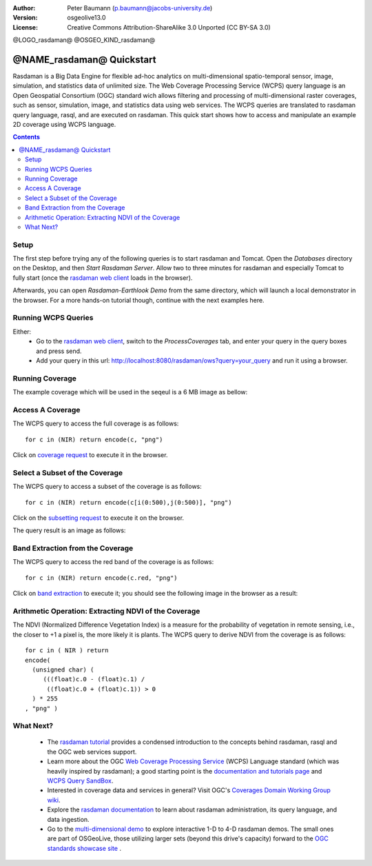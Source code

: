 :Author: Peter Baumann (p.baumann@jacobs-university.de)
:Version: osgeolive13.0
:License: Creative Commons Attribution-ShareAlike 3.0 Unported  (CC BY-SA 3.0)


@LOGO_rasdaman@
@OSGEO_KIND_rasdaman@

.. _rasdaman-quickstart:

****************************************
@NAME_rasdaman@ Quickstart
****************************************

Rasdaman is a Big Data Engine for flexible ad-hoc analytics on multi-dimensional spatio-temporal sensor, image, simulation, and statistics data of unlimited size.
The Web Coverage Processing Service (WCPS) query language is an Open Geospatial Consortium (OGC) standard wich allows filtering and processing of multi-dimensional raster
coverages, such as sensor, simulation, image, and statistics data using web services. The WCPS queries are translated to rasdaman query language, rasql, and are executed
on rasdaman. This quick start shows how to access and manipulate an example 2D coverage using WCPS language.

.. contents:: Contents


Setup
================================================================================

The first step before trying any of the following queries is to start rasdaman
and Tomcat. Open the *Databases* directory on the Desktop, and then
*Start Rasdaman Server*. Allow two to three minutes for rasdaman and especially
Tomcat to fully start (once the
`rasdaman web client <http://localhost:8080/rasdaman/ows>`_ loads in the browser).

Afterwards, you can open *Rasdaman-Earthlook Demo* from the same directory,
which will launch a local demonstrator in the browser. For a more hands-on
tutorial though, continue with the next examples here.


Running WCPS Queries
================================================================================

Either:
  * Go to the `rasdaman web client <http://localhost:8080/rasdaman/ows>`_, switch to the *ProcessCoverages* tab, and enter your query in the query boxes and press send.
  * Add your query in this url: http://localhost:8080/rasdaman/ows?query=your_query and run it using a browser.


Running Coverage
================================================================================

The example coverage which will be used in the seqeul is a 6 MB image as bellow:

.. image:: /images/projects/rasdaman/rasdaman_ndvi1.png
   :scale: 25 %

Access A Coverage
================================================================================

The WCPS query to access the full coverage is as follows:

::

   for c in (NIR) return encode(c, "png")

Click on `coverage request <http://localhost:8080/rasdaman/ows?query=for%20c%20in%20(NIR)%20return%20encode%28c,%20%22png%22%29>`_ to execute it in the browser.


Select a Subset of the Coverage
================================================================================

The WCPS query to access a subset of the coverage is as follows:

::

   for c in (NIR) return encode(c[i(0:500),j(0:500)], "png")

Click on the `subsetting request <http://localhost:8080/rasdaman/ows?query=for%20c%20in%20(NIR)%20return%20encode%28c[i(0:500), j(0:500)],%20%22png%22%29>`_ to execute it on the browser.

The query result is an image as follows:

.. image:: /images/projects/rasdaman/rasdaman_ndvi2.png
   :scale: 25 %


Band Extraction from the Coverage
================================================================================

The WCPS query to access the red band of the coverage is as follows:

::

   for c in (NIR) return encode(c.red, "png")

Click on `band extraction <http://localhost:8080/rasdaman/ows?query=for%20c%20in%20(NIR)%20return%20encode%28c.red,%20%22png%22%29>`_ to execute it; you should see the following image in the browser as a result:

.. image:: /images/projects/rasdaman/rasdaman_ndvi3.png
   :scale: 25 %

Arithmetic Operation: Extracting NDVI of the Coverage
================================================================================

The NDVI (Normalized Difference Vegetation Index) is a measure for the probability of vegetation in remote sensing, i.e., the closer to +1 a pixel is, the more likely it is plants.
The WCPS query to derive NDVI from the coverage is as follows:

::

   for c in ( NIR ) return
   encode(
     (unsigned char) (
        (((float)c.0 - (float)c.1) /
         ((float)c.0 + (float)c.1)) > 0
     ) * 255
   , "png" )

.. image:: /images/projects/rasdaman/rasdaman_ndvi4.png
   :scale: 25 %


What Next?
================================================================================

  * The `rasdaman tutorial <http://tutorial.rasdaman.org>`_ provides a condensed introduction to the concepts behind rasdaman, rasql and the OGC web services support.
  * Learn more about the OGC  `Web Coverage Processing Service <http://www.opengeospatial.org/standards/wcps>`_ (WCPS) Language standard (which was heavily inspired by rasdaman); a good starting point is the  `documentation and tutorials page <http://standards.rasdaman.com/>`_  and `WCPS Query SandBox <http://localhost/rasdaman-demo/demo/client/query-sandbox.html>`_.
  * Interested in coverage data and services in general? Visit OGC's `Coverages Domain Working Group wiki <http://external.opengeospatial.org/twiki_public/CoveragesDWG/WebHome>`_.
  * Explore the `rasdaman documentation <http://doc.rasdaman.org>`_ to learn about rasdaman administration, its query language, and data ingestion.
  * Go to the `multi-dimensional demo <http://localhost/rasdaman-demo>`_ to explore interactive 1-D to 4-D rasdaman demos. The small ones are part of OSGeoLive, those utilizing larger sets (beyond this drive's capacity) forward to the `OGC standards showcase site <http://standards.rasdaman.com>`_ .
